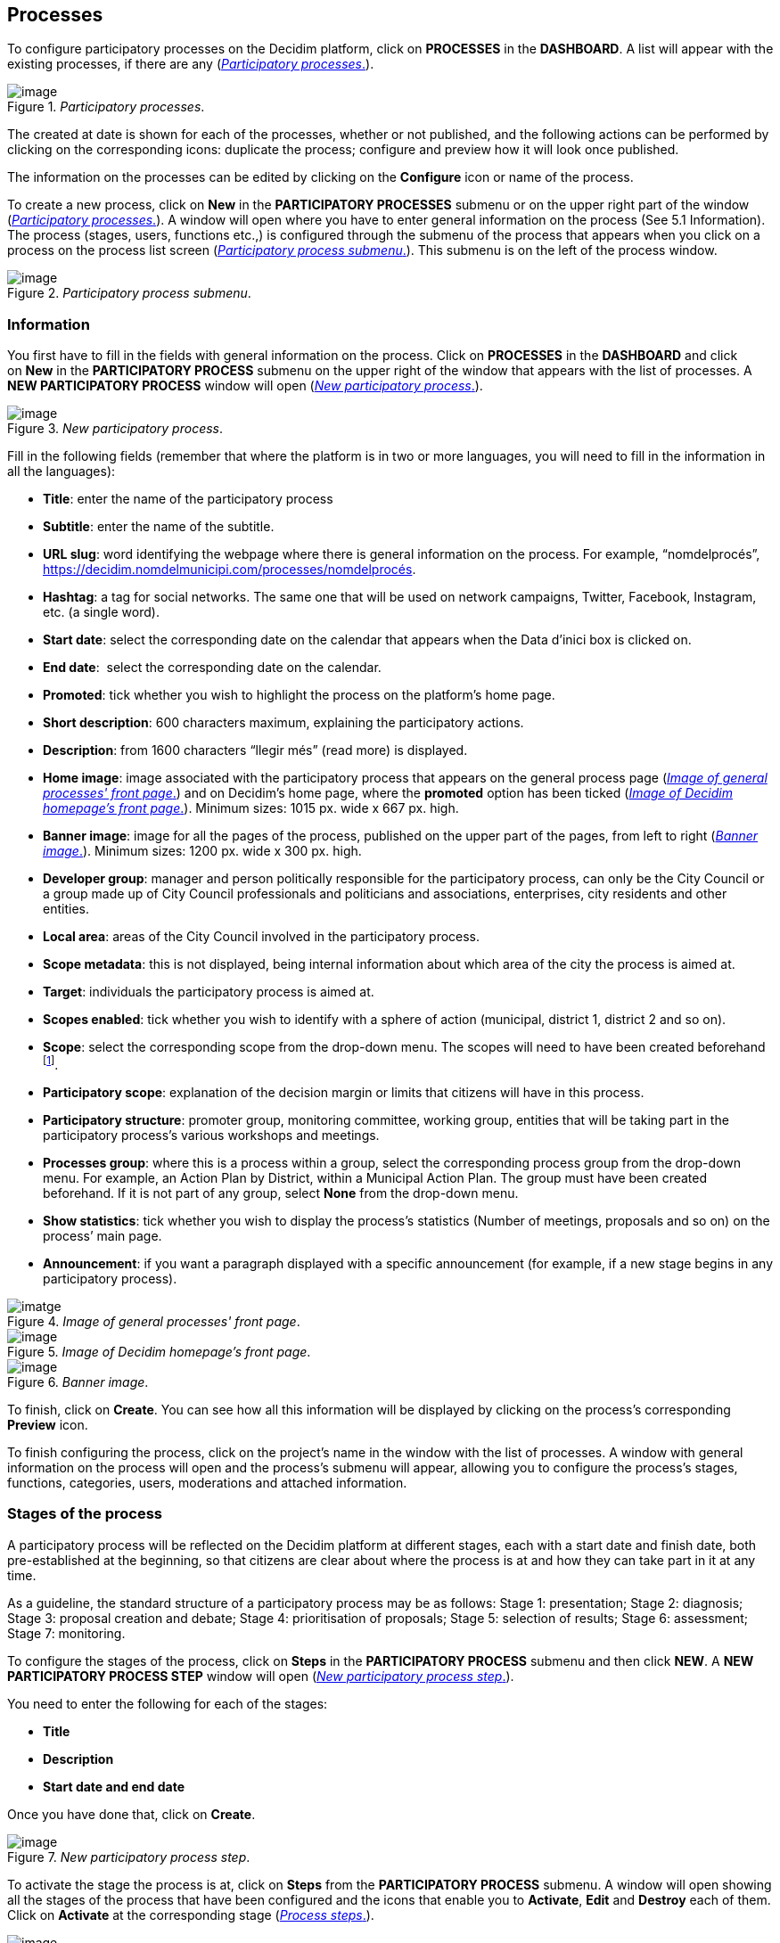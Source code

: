 [[h.nmf14n]]
== Processes

To configure participatory processes on the Decidim platform, click on *PROCESSES* in the *DASHBOARD*. A list will appear with the existing processes, if there are any (<<participatory-processes-fig>>).

[#participatory-processes-fig]
._Participatory processes_.
image::images/image29.png[image]

The created at date is shown for each of the processes, whether or not published, and the following actions can be performed by clicking on the corresponding icons: duplicate the process; configure and preview how it will look once published.

The information on the processes can be edited by clicking on the *Configure* icon or name of the process.

To create a new process, click on *New* in the *PARTICIPATORY PROCESSES* submenu or on the upper right part of the window (<<participatory-processes-fig>>). A window will open where you have to enter general information on the process (See 5.1 Information). The process (stages, users, functions etc.,) is configured through the submenu of the process that appears when you click on a process on the process list screen (<<participatory-process-submenu-fig>>). This submenu is on the left of the process window.

[#participatory-process-submenu-fig]
._Participatory process submenu_.
image::images/image31.png[image]

[[h.46r0co2]]
=== Information

You first have to fill in the fields with general information on the process. Click on *PROCESSES* in the *DASHBOARD* and click on *New* in the *PARTICIPATORY PROCESS* submenu on the upper right of the window that appears with the list of processes. A *NEW PARTICIPATORY PROCESS* window will open (<<new-participatory-process-fig>>).

[#new-participatory-process-fig]
._New participatory process_.
image::images/image55.png[image]

Fill in the following fields (remember that where the platform is in two or more languages, you will need to fill in the information in all the languages):

* *Title*: enter the name of the participatory process
* *Subtitle*: enter the name of the subtitle.
* *URL slug*: word identifying the webpage where there is general information on the process. For example, “nomdelprocés”, https://decidim.nomdelmunicipi.com/processes/nomdelprocés.
* *Hashtag*: a tag for social networks. The same one that will be used on network campaigns, Twitter, Facebook, Instagram, etc. (a single word).
* *Start date*: select the corresponding date on the calendar that appears when the Data d’inici box is clicked on.
* *End date*:  select the corresponding date on the calendar.
* *Promoted*: tick whether you wish to highlight the process on the platform’s home page.
* *Short description*: 600 characters maximum, explaining the participatory actions.
* *Description*: from 1600 characters “llegir més” (read more) is displayed.
* *Home image*: image associated with the participatory process that appears on the general process page (<<image-of-genera-processes-front-pate-fig>>) and on Decidim's home page, where the *promoted* option has been ticked (<<image-of-decidim-homepage-front-page-img>>). Minimum sizes: 1015 px. wide x 667 px. high.
* *Banner image*: image for all the pages of the process, published on the upper part of the pages, from left to right (<<banner-image-fig>>). Minimum sizes: 1200 px. wide x 300 px. high.
* *Developer group*: manager and person politically responsible for the participatory process, can only be the City Council or a group made up of City Council professionals and politicians and associations, enterprises, city residents and other entities.
* *Local area*: areas of the City Council involved in the participatory process.
* *Scope metadata*: this is not displayed, being internal information about which area of the city the process is aimed at.
* *Target*: individuals the participatory process is aimed at.
* *Scopes enabled*: tick whether you wish to identify with a sphere of action (municipal, district 1, district 2 and so on).
* *Scope*: select the corresponding scope from the drop-down menu. The scopes will need to have been created beforehand footnote:[On creating scopes, see point 2.].
* *Participatory scope*: explanation of the decision margin or limits that citizens will have in this process.
* *Participatory structure*: promoter group, monitoring committee, working group, entities that will be taking part in the participatory process’s various workshops and meetings.
* *Processes group*: where this is a process within a group, select the corresponding process group from the drop-down menu. For example, an Action Plan by District, within a Municipal Action Plan. The group must have been created beforehand. If it is not part of any group, select *None* from the drop-down menu.
* *Show statistics*: tick whether you wish to display the process’s statistics (Number of meetings, proposals and so on) on the process’ main page.
* *Announcement*: if you want a paragraph displayed with a specific announcement (for example, if a new stage begins in any participatory process).

[#image-of-genera-processes-front-pate-fig]
._Image of general processes' front page_.
image::images/image63.png[imatge]

[#image-of-decidim-homepage-front-page-img]
._Image of Decidim homepage's front page_.
image::images/image43.png[image]

[#banner-image-fig]
._Banner image_.
image::images/image47.png[image]

To finish, click on *Create*. You can see how all this information will be displayed by clicking on the process’s corresponding *Preview* icon.

To finish configuring the process, click on the project’s name in the window with the list of processes. A window with general information on the process will open and the process's submenu will appear, allowing you to configure the process's stages, functions, categories, users, moderations and attached information.

[[h.4k668n3]]
=== Stages of the process

A participatory process will be reflected on the Decidim platform at different stages, each with a start date and finish date, both pre-established at the beginning, so that citizens are clear about where the process is at and how they can take part in it at any time.

As a guideline, the standard structure of a participatory process may be as follows: Stage 1: presentation; Stage 2: diagnosis; Stage 3: proposal creation and debate; Stage 4: prioritisation of proposals; Stage 5: selection of results; Stage 6: assessment; Stage 7: monitoring.

To configure the stages of the process, click on *Steps* in the *PARTICIPATORY PROCESS* submenu and then click *NEW*. A *NEW PARTICIPATORY PROCESS STEP* window will open (<<new-participatory-process-step-fig>>).

You need to enter the following for each of the stages:

* *Title*
* *Description*
* *Start date and end date*

Once you have done that, click on *Create*.

[#new-participatory-process-step-fig]
._New participatory process step_.
image::images/image32.png[image]

To activate the stage the process is at, click on *Steps* from the *PARTICIPATORY PROCESS* submenu. A window will open showing all the stages of the process that have been configured and the icons that enable you to *Activate*, *Edit* and *Destroy* each of them. Click on *Activate* at the corresponding stage (<<process-steps-fig>>).

[#process-steps-fig]
._Process steps_.
image::images/image40.png[image]

Users will be able to display the various stages and descriptions that have been configured, by clicking on *View steps* (in the flag image, on the right). The stage that is active will be highlighted in red (<<displaying-steps-of-the-participating-user-process-fig>>).

[#displaying-steps-of-the-participating-user-process-fig]
._Displaying steps of the participating user process_.
image::images/image14.png[image]

[[h.2dlolyb]]
=== Categories

Categories (and subcategories) are used for classing contents within the various participatory spaces/ processes, as well as enabling users to filter contents. They are defined for each of the instances of the spaces.  For example, a participatory space can include several categories and subcategories and meetings, surveys, proposals and other components of the process can be classed under these categories. A category could be Environment and two of its subcategories Mobility and Air quality. <<categories-and-subcagetories-in-the-barcelona-PAM-for-20016-fig>> shows the categories and subcategories that were used in the participatory process for drafting the Barcelona Municipal Action Plan (PAM) for 2016.

[#categories-and-subcagetories-in-the-barcelona-PAM-for-20016-fig]
._Categories and subcategories in the Barcelona PAM for 2016_.
image::images/image65.png[image]

Note that once the categories have been defined, you cannot change them as they become the index that structures the contents inside a participation space. For example, if there is a participatory process for electing candidates, the categories could identify lists or types of candidacies. And where the process is for defining a Plan, the categories would coincide with the index for this Plan.

Note too that when it comes to classing contents, Decidim also allows scopes and labels (or tags) to be distinguished and configured. Unlike categories, (territorial or thematic) scopes are general throughout the platform and are defined during the configuration of the Decidim platform of the local authority/ entity footnote:[On how to create scopes, see point 2.2.]. Whereas labels (or tags) are freely defined by participants and can apply to any instance or component. The administration panel also allows you to create and nest labels.

For configuring categories, click on *Categories* in the *PARTICIPATIVE PROCESS* submenu. Then click on *NEW* below. You need to enter the following for each of the categories/ subcategories (<<new-category-fig>>): *Name* and *Description* and, where a subcategory is involved, select the category it corresponds to from the *Parent* drop-down menu. To finish, click on *Create category*.

[#new-category-fig]
._New category_.
image::images/image21.png[image]

[[h.hujj6qjwvw9u]]
=== Attachments: Collections and Files
When a participatory process is launched, it is important to provide citizens with as much information as possible about them so that they can participate with knowledge. That is why it is helpful to add files (Attachments) with the information that is considered relevant.

These documents can be classified/ grouped in *Collections*. For example, for a process of remodeling a place, collections could be created with information about possible uses, with plans, with economic information, etc.

First you need to create the collections to be able to place the attachments later. Click *Collections* in the submenu of the *PARTICIPATORY PROCESS*, the window is shown *ADVANCED COLLECTIONS* (<<attachment-collections-fig>>).

[#attachment-collections-fig]
._Attachment collections_.
image::images/image39.png[image]

Then click on *NEW* to create a new collection. Add *Name*, *Weight* and a *Description*. To finish, click *Create attachment* (<<new-collecion-fig>>).

[#new-collecion-fig]
._New collection_.
image::images/image17.png[image]

Once the collections have been created, the attachments can be added. Click *Files* in the sub-menu of the *PARTICIPATORY PROCESS* and click *NEW* to add the files. The *NEW ATTACHMENT* window opens (<<new-attachment-fig>>). Write the *Title* and the *Description*, select the *Weight* and the *Collection* which you want to associate the file, and upload the file by filling the *File* option. To finish click *Create attachment*.

[#new-attachment-fig]
._New attachment_.
image::images/image37.png[image]

[[h.2r0uhxc]]
=== Process' users

Authorisation may be given to other individuals, besides the platform’s general administrators, so that they can administer or collaborate in a certain process or moderate where there are contents that have been reported.

The process *administrators* can configure/ edit a process whereas *collaborators* can only see what is on the administrator menu of the process without being able to configure/ edit.

To register administrators, collaborators and/or moderators of a process, in the process's submenu, go to *Process users* and click on *NEW*.

A *NEW PARTICIPATORY PROCESS USER* window will open (<<new-participatory-process-user-fig>>).

[#new-participatory-process-user-fig]
._New participatory process user_.
image::images/image38.png[image]

You need to fill in the following fields: *Name*, *Email* and *Role* (select from the *Administrator*, *Collaborator* or *Moderator* drop-down menu). Click on *Create* immediately afterwards

[[h.3q5sasy]]
=== Moderating

The *Moderation* function allows you to moderate debates and ensure they are democratic and constructive. Making use of this function, administrators, collaborators and the moderator of a process can hide the contents/ contributions that have been reported, where the complaint is deemed appropriate, or delete the complaint.

Contents are generally deemed reportable where they are offensive, can be regarded as spam (advertising posts whether or not related to the discussion topic, links to malicious websites, trolling, abusive or unsolicited information), or have nothing to do with the subject under discussion.

To manage reported contents, click on *Moderations* from the process's submenu. A screen will appear with all the comments that have been reported pending moderation and the following information for each of them (<<moderations-fig>>):

* *Reportable*: where this concerns a *Proposal* or *Comment*.
* *Reported content URL*: link for seeing the content reported and the reasons for the complaint.
* *Reports*: why it has been reported. It could be: because: it has nothing to do with the discussion (“does_not_belong”), it is spam or it is an offensive comment).
* *Count*: Number of times it has been reported by different users
* *Actions*: by clicking on the items on the right you can *Unreport* or *Hide*.

[#moderations-fig]
._Modeations_.
image::images/image42.png[image]

Reported contents that have already been concealed can be seen by clicking *NOT HIDDEN* (in the upper right of the moderator box). A list of concealed reported contents will appear, with the following information for each of them (<<hidden-content-fig>>): REPORTABLE, REPORTED CONTENT URL, REPORTS, COUNT, HIDDEN AT date (date the content was concealed on), ACTIONS (in this case the action available is *Unreport*).

To return to visible reported contents, click on *NOT HIDDEN* on the upper right of the moderations.

[#hidden-content-fig]
._Hidden content_.
image::images/image50.png[image]

[[h.34g0dwd]]
=== Features/ Components

Participatory processes currently have the following components:

* *PAGE*: Static pages with multi-language support which optionally allow comments and iframes to be added.
* *MEETINGS*: meetings in person, in other words face-to-face events included in a process.
* *PROPOSALS*: written contributions posted by users on the platform, which can be voted on.
* *BUDGETS*: a specific module for deploying a participatory budget process. This allows a minimum percentage of  the total budget to be set for supporting submitted projects.
* *SURVEY*: for conducting surveys.
* *ACCOUNTABILITY*: follow-up files for initiatives, projects, plans etc. This enables other components such as proposals and face-to-face meetings to be added.
* *DEBATES*: for conducting debates.
* *SORTITIONS*: This allows the people who will form part of a group (such as a committee) to be selected at random from a larger group.

To configure components, click on *Features/ Components* from the *PROCESSES* submenu. A list will appear showing the functions that have already been configured by the process (the *FEATURE/ COMPONENT NAME* (which it is given) and the *FEATURE/ COMPONENT TYPE* that has been used for creating it (<<features-components-fig>>).

The icons in this list enable you to carry out the following actions: *Manage, Publish/ Unpublish, Configure*, and configure *Permissions* and *Destroy* the feature/ component.

[#features-components-fig]
._Features/ Components_.
image::images/image56.png[image]

To configure a new function, click on *Add feature/ component* from the upper right part of the window and select the type of function you wish to configure from the drop-down menu (<<add-feature-component-fig>>).

[#add-feature-component-fig]
._Add Feature/ Component_.
image::images/image54.png[image]

[[h.2iq8gzs]]
==== Page

These are pages with information on the various processes that may describe the process and its stages, participation methods, goals etc.

To add a page, click *Page* in the *Add feature/ Component* drop-down menu. The *ADD A FEATURE/ COMPONENT: PAGE* window will open: where the following fields have to be filled in (<<add-feature-component-page-fig>>):

* *Name*: name of the page.
* *Weight*: This corresponds to the order in which the components (in this case, the page) are displayed in the participatory process menu.
* *Global settings*: enter the content of the message here only if you want to display an *Announcement* on the *Page* (highlighted message).
* *Step settings*: enter the content of the message in the stage it is meant to appear in, if you only want to display an *Announcement* on the *Page* (highlighted message) during the execution of a stage.

Then click on *Add feature/ Component*.

[#add-feature-component-page-fig]
._Add Feature/ Component: Page_.
image::images/image72.png[image]

To create/ edit the contents of the configured page, go to the submenu on the left of the participation process, *Features/ Component*, and click on the *page name* (the name that the page has been given).

The Edit page will open. Enter the page's content in the *Body* box. Once you have done that, click on *Update* (<<edit-page-fig>>).

[#edit-page-fig]
._Edit page_.
image::images/image75.png[image]

You can also edit the page or change its settings from the *Features/ Component* window (<<features-components-fig>>), by clicking the corresponding (*Manage* and *Configure*) icons. This window will likewise allow you to *Publish/ Unpublish* or *Destroy* the page.

[[h.1x0gk37]]
==== Meetings

To add face-to-face events, you must first configure the *Meetings* function. Go to the *Add feature/ component* drop-down menu (<<add-feature-component-fig>>) and click on *Meetings*. The *ADD FEATURES/ COMPONENTS: MEETINGS* window will open (<<meetings-fig>>).

You need to give a *Name* to the Trobades function, select *Weight* (position in the process's menu), and enter *Announcement*, where appropriate, in *Global settings* and *Step settings*, and tick (by clicking) *Comments enabled* so that the process’s participants can make comments on the meetings or *Comments blocked*.

Click on *Add feature/ Component* immediately after.

Once the *Meetings* function has been configured, you can create meetings. Go to the submenu on the left of the participatory process, to *Features/ Components* and click on *MeetingName* (the name that the function has been given). The *MEETINGS* window will open with the list of meetings that have been previously created (<<meetings-fig>>).

[#meetings-fig]
._Meetings_.
image::images/image1.png[image]

The window allows you to perform the following actions by clicking on the icons:

* *Preview* how the publication of the meeting will look
* *Edit*
* *Registrations* settings
* *Close* the meeting once it is finished
* Add *Attachments*
* Add *Collections*
* *Delete*

To create a meeting, click on *NEW* in the upper right part of the *MEETINGS* window (<<add-features-compoents-meetings-fig>>). The *ADD FEATURES/ COMPONENTS: MEETINGS* window will open:

[#add-features-compoents-meetings-fig]
._Add Features/ Components: Meetings_.
image::images/image62.png[image]

The information that has to be edited where a meeting is created is (<<create-meeting-fig>>):

* *Title*
* *Description*
* *Address*: Street name, number, post code and city)
* *Location*: Name of the building and room where the meeting will be held etc.
* *Location hints*: where necessary, how to get there, floor, block etc.
* *Start time*: select the date and time on the calendar it appears on by clicking on the field.
* *End time*: as above
* *Category*: where necessary, select the category from the drop-down menu.

[#create-meeting-fig]
._Create meeting_.
image::images/image60.png[image]

To activate meeting registrations, go to the *MEETINGS* window (<<meetings-fig>>), and click on the *Registrations* icon. An *Inscripcions* window will open (<<registrations-fig>>), where you need to click on *Registrations enabled*, select the available seating capacity from the *Available slots* drop-down menu (leave it at 0 if there is an unlimited number), and enter the details in *Registration terms*. To finish, click *Save*. The window lets you export the registrations in CSV, JSON or EXCEL format, which you can select from the *Export* drop-down menu.

[#registrations-fig]
._Registrations_.
image::images/image9.png[image]

If you wish to attach a file to the information on the meeting, go to the *MEETINGS* window (<<meetings-fig>>) and click on the *Attachments* icon. The *Attachments* window will open (<<attachments-fig), where a list will appear if there are other attached files and where you can *Edit* or *Delete* the attached files.

[#attachments-fig]
._Attachments_.
image::images/image44.png[image]

Click on *NEW* to attach a file. Then, in the *NEW ATTACHMENT* window (<<new-attachment-fig>>), enter the *Title* and *Description*, upload the file (by clicking on *Seleccionar archivo*). To finish, click on *Create attachment*.

[#new-attachment-fig]
._New attachment_.
image::images/image17.png[image]

[[h.39kk8xu]]
==== Proposals

To configure the *Proposals* function, go to the *PROCESSES* submenu and click on *Features/ Components*, then click on *Add feature/ Component* in the upper right part of the window and select *Proposals*. The *ADD FEATURE/ COMPONENT: PROPOSALS* window will open (<<add-feature-component-proposals-fig>>). The information you need to enter when the proposal function is configured is:

* *Name*: Name of the proposal
* *Weight*: the order in which the *Proposals* component is meant to be displayed on the participatory process’s menu.
* *Global settings*:

** *Vote limit per user*: Select, where necessary, the limit on the number of votes that a user can give.
** *Proposal limit per user*: Maximum number of proposals that can be made by the users.
** *Maximum proposal body length*: Select the maximum number of characters that the text of the proposal can have in the menu. 500 characters come by default.
** *Proposals can be edited by authors before this many minutes passes*: time limit during which the authors of the proposals can modify them. By default it is 5 minutes, it is advisable not to leave too much time because if someone supports the proposal or makes a comment it will no longer be modifiable.
** *Maximum votes per proposal/ Threshold per proposal*: maximum number of votes that can receive the proposals.
** Tick the options that you want activated for the general configuration of the Proposals function: *Can accumulate supports beyond threshold, Proposal answering enabled, Comments enabled, Geocoding enabled, Allow attachments*.
** *Announcement*: enter whether you wish to display a notice when users are making a proposal.
** *New proposal help text*: Write if you want to show when the user is making a proposal.
** *Proposal wizard "Create" step help text*: Idem.
** *Proposal wizard "Compare" step help text*: write when similar proposals are shown.
** *Proposal wizard "Publish" step help text*: notice that comes before publishing the proposal, in case you want to edit.

* Default step settings:

** Tick the options you wish to activate for each of the stages: *Endorsements enabled, Endorsements blocked, Votes enabled, Votes blocked, Votes hidden, Comments blocked, Proposal creation enabled, Proposal answering enabled*.
** *Announcement*: enter whether you want to display a notice when users are making a proposal.

To finish, click on *Afegir feature/ Component*.

[#add-feature-component-proposals-fig]
._Add Feature/ Component: Proposals
image::images/image77.png[image]

To manage proposals, that is, to accept/ reject proposals made by participants during the process, click on *PROPOSALS* from the *PROCESSES* submenu. A *PROPOSALS* window will open (<<proposals-fig>>), where there is a list with all the proposals and a series of pieces of information for each one (*TITLE, CATEGORY, ESTATE*, in other words, if it is *Accepted, Withdraw, Not answered*, or *Evaluating*, and the possible *ACTIONS (Private notes, Answer, and Preview)*.

[#proposals-fig]
._Proposals_.
image::images/image24.png[image]

To respond to proposals, click on the *Answer* icon, the *ANSWER FOR PROPOSAL* (<<answer-for-proposal-fig>>) window will open where you need to tick *Accepted, Rejected*,  or *Evaluating* and enter the reason or response that you wish to give in the *Answer box*.

[#answer-for-proposal-fig]
._Answer for proposal_.
image::images/image33.png[image]

You can also export proposals and/ or comments in CSV, JSON or EXCEL formats, by clicking on *EXPORT* in the upper right part.

To create a new proposal, in other words, to make official proposals, click on *NEW* in the upper right part of the *PROPOSALS* window (<<proposals-fig>>), and the *CREATE PROPOSAL* window (<<create-proposal-fig>>) will open up, where you need to enter: *Title* and *Body*. Then click on *Create*.

[#create-proposal-fig]
._Create proposal_.
image::images/image35.png[image]

[[h.3mzq4wv]]
==== Budgets

To configure the participatory budget function, go to the *PROCESSES* submenu, click on *Features/Components* click on *Add feature/ Component* in the upper right part of the window and select *BUDGETS*. The *ADD FEATURES/ COMPONENTS: BUDGETS* (<<add-feature-component-budgets-fig>>) window will open. You need to fill in the following fields:

* *Name*: name of the function.
* *Weight*: this corresponds to the order in which you wish to display the component in the process menu.
* Go to *Global settings*

** *Total budget*: select the figure from the drop-down menu.
** *Vote threshold percent*: select the percentage from the drop-down menu.
** *Comments enabled*: tick to enable comments to be made.
** *Announcement*: enter whether you wish to display a notice.

* *Default step settings*: for each stage, tick the appropriate options:

** *Comments blocked*: tick if there is no need for being able to make comments.
** *Votes enabled*: Votes for projects may be collected.
** *Show votes*: This shows the number of times that a project has been selected.
** *Announcement*: enter whether you wish to show a notice at some stage.

To finish, click on *Add feature/ Components*.

[#add-feature-component-budgets-fig]
._Add Feature/ Component: Budgets_.
image::images/image76.png[image]

Once the budget function has been configured, the projects that will be put to the vote need to be created. Go to the participatory process's submenu, to *Features/ Components* and select *Budgedname* (the name that is given to the function), and click *New*.

The *NEW RESULT* window will open (<<new-budget-result-fig>>). The fields that appear in the file are as follows:

* *Title*
* *Description*
* *Budget*
* *Scope*: select the scope from the drop-down menu.
* *Category*: where necessary, select the category from the drop-down menu.
* *Related proposals*: select proposals relating to the project.

[#new-budget-result-fig]
._New budget result_.
image::images/image11.png[image]

To edit projects for voting on, go to the participatory process's submenu, then go to *Features/ Components* and select *Budgetname* (the name that the function has been given). The *PROJECTS* window (<<list-of-projects-for-voting-on-fig>>) will open. Click on the corresponding icons: *Preview* to see how they will look, *Edit, Collections* and *Attachments* for adding documents or *Delete*. This window also lets you see the votes that the various projects have received. (Number of votes) and the total number of votes (*Finished votes* and *Pending votes*, that is, that a participant has started voting but has still not cast their vote).

[#list-of-projects-for-voting-on-fig]
._List of projects for voting on_.
image::images/image41.png[image]

Besides creating the projects, you also have to specify who can vote for them. Go to the *PROCESSES* submenu and click first on *Features/ Components* and then on the *Permissions* icon from *Budgets*. (<<budget-permissions-icon-fig>>).

[#budget-permissions-icon-fig]
._Budget permissions icon_.
image::images/image26.png[image]

The *Editing Permissions* window opens, in which the criterion must be selected in the drop-down so people can vote. These criteria vary depending on the instance and must be defined when the Decide is installed, although they can be modified later by a programmer. In the example (<<budget-edit-permissions-fig>>), the criteria are: *Everyone, Identify documents (Multy-Step), Code by postal letter (Multi-Step)* and *Example authorization (Direct)*.

[#budget-edit-permissions-fig]
._Budget edit permissions_.
image::images/image66.png[image]

[[h.3vg7bsevff4p]]
==== Surveys
This component allows you to design and carry out surveys, as well as to visualize the results of the surveys. It is useful to be able to know the opinion of the citizens.

To configure the component (feature) of the surveys, in the *PROCESS* sub-menu, click on *Features / Components*, then click *Add feature/ component* in the upper right corner of the window and select *Survey*. Opens the window *ADD FEATURE/ COMPONENT: SURVEY* (<<add-features-components-survey-fig>>).

The following items must be filled:

* *Name*: name of the survey.
* *Weight*: the order in which you wish to display the components in the participatory process's menu.
* *Global settings*: It is used to display an *Announcement* (highlighted message) on all pages of the process. Write the content of the message when appropriate.
* *Step settings*: Mark *Allow answers* when the survey opens. If you want to show an outstanding message in any of the phases by reference to the survey, write the message content to *Announcement* in the corresponding phase.

Finally click on *Add feature/ component*.

[#add-features-components-survey-fig]
._Add Features/ Components: Survey_.
image::images/image20.png[image]

[[h.d3rrn28vkmsl]]To edit the survey, click *Survey* in the *Featuress/ Components* submenu of the participatory process. A window opens in which the general information about the survey should be put (<<create-survey-fig>>):

* [[h.mwxxoyjoip7u]]*Title*: Title of the survey
* [[h.r35xjk94reiz]]*Description*: Description of the survey
* [[h.wgbyysv7wmi9]]*Terms of service*: information on how the survey data will be processed, etc.

From this window, the results of the survey can also be exported in formats CSV, JSON or EXCEL, by clicking *EXPORT* on the upper right.

Then click *Add question*. For each of the questions, the following fields must be filled:

* *Statement*: Statement of the question.
* *Mandatory*: Click if the question has to be answered obligatorily.
* *Type*: select the type of response from the menu (short answer, long answer, single option, multiple option). In the case of a multiple choice, you will have to write the *Statements* of the different *ANSWER OPTIONS* by clicking successively *Add Answer Option*.

Click again *Add question* to configure the rest of the questions. The same procedure is repeated for each of the questions in the survey. When you finish click *Save*.

[#create-survey-fig]
._Create survey_.
image::images/image64.png[image]

[[h.vcki5p75qbnl]]
==== Accountability
The *Accountability* component allows people who visit the platform to view the level of execution (global, by categories and / or subcategories), of the results of a participatory process. That is to say, the proposals that have ended up being the result of the decision making in the Decidim, either directly (through the result of the application of a voting system) or mediated by meetings, assemblies, technical or political team, and its degree of execution.

The results can be converted into projects or decomposed into subprojects, which can be described in more detail and for which the execution status can be defined, ranging from 0% execution to 100%. The results, projects and states can be updated through a CVS and manually through the administration interface.

To configure the *Accountability* component, go to the *PROCESSES* submenu and click first on *Features/ Components* then click on *Add feature/ Component* in the upper right part of the window and select *Accountability*. The *ADD FEATURE/ COMPONENT: ACCOUNTABILITY* window will open (<<add-features-components-accountability-fig>>).

The following fields have to be filled in:

* *Name*
* *Weight*: the order in which you wish to display the components in the participatory process's menu.
* *Global settings*:

** Mark Comments enabled if they should be able to comment on the results
** And fill in the fields: *Intro, Name for "Categories", Name for "Subcategories", Name for "Results", Name for "Projects"*.
** Click *Display progress* to show the execution status

* *Default step settings*: For each of the stages (1. Information, 2. Make your proposal, 3. Projects, 4. Budget, 5. Results, 6. Evaluation of the process) tick *Comments blocked* if appropriate (no comments can be made at this stage).

To finish, click on *Add feature/ Component*.

[#add-features-components-accountability-fig]
._Add Features/ Components: Accountability_.
image::images/image28.png[image]

To create a new result, click on *NEW RESULT* from the *ACCOUNTABILITY* window (to access it, click on *Accountability* from the participatory process's *Features/ Components* submenu). The *NEW RESULT* window will open (<<new-result-fig>>).

[#new-result-fig]
._New result_.
image::images/image12.png[image]

Featuring the following fields:

* *Title*
* *Description*
* *Scope*: if necessary, select from the drop-down menu
* *Category*: if necessary, select from the drop-down menu
* *Start date*: select the date from the menu
* *End date*: select the date from the menu
* *Status*: select the status from the drop-down menu
* *Progress*: Define the degree of progression
* *Add proposals*: Go to the drop-down menu and select the proposals it includes (use the *ctrl* function to select more than one proposal).
* *Included projects*: select from the drop-down menu

To manage the *Accountability*, click on *_Acountabilityname_* from the *Processes* submenu. The *ACCOUNTABILITY* window will open displaying a list of the results and possible *ACTIONS (Preview, New result, Project evolution, Edit* and *Delete*) (<<results-fig>>).

[#results-fig]
._Results_.
image::images/image18.png[image]

[[h.jfz7cmhy3v63]]
==== Debates
The feature/ component *Debate* allows you to open questions or discussions about specific topics defined by the administrators or the participants. +
To configure the *Debate* Feature/ Component, in the submenu of *PARTICIPATORY PROCESSES*, click on *features/ components*. Then click on *Add feature/ component* in the upper right corner of the window and select Debates. The window opens *ADD FEATURE/ COMPLEMENT: DEBATES* (<<add-feature-components-debates-fig>>).

[#add-feature-components-debates-fig]
._Add Feature/ Components: Debates_.
image::images/image49.png[image]

The following items must be filled:

* *Name*: Name of the debate
* *Weight*: the order in which the *Debate* component will be displayed in the participatory process menu.
* *Global settings*: Mark *Comments enabled* so they can comment.
* *Step settings*: for each step, click *Debate creation by users enabled* (when users want to open debates), and only if necessary, click *Comments blocked*.

Finally, click on *Add feature/ component*.

To open a new debate, click on *NEW DEBATE* in the *DEBATES* window (to access it, click on *Debates* in the submenu *features/components* of the participatory process). The *NEW DEBATE* window opens (<<new-debate-fig>>).

The items to fill in to configure a new debate are:

* *Title*: title of the debate
* *Description*: description of the debate
* *Instructions to participate*: steps to follow in order to participate in the debate
* *Starts at*: date in which the debate begins
* *Ends at*: the date on which the debate ends
* *Decidim category*: select the category if applicable

Finally, click on *Create a debate*.

[#new-debate-fig]
._New debate_.
image::images/image34.png[image]

[[h.vnx1y0ifive7]]Once created, to view the list of debates, click *Debates* in the menu of *features/ components* of the corresponding *Participatory Process*. In this way, we access the *Debates* window (<<debates-fig>>).

[#debates-fig]
._Debates_.
image::images/image36.png[image]

[[h.2szc72q]]For each of the debates, the title, the start date, the end date and the actions that can be made with each debate (*Edit* and *Delete*) are shown.

[[h.hepx5kp3mfrt]]
==== Sortitions

The *Sortitions* function allows you to randomly select a certain number of proposals from a series, for example, to determine at random which people will form part of a group (such as a committee) from a larger group, where each person would be a nomination.

To configure the *Sortitions* function in the *PROCESSES* submenu, click first on *Features/ Components* and then click on *Add feature* in the upper right part of the window and select *Sortitions*. The *ADD FEATURE/ COMPONENTS: SORTITIONS* (<<add-feature-components-sortitions-fig>>).

[#add-feature-components-sortitions-fig]
._Add Feature/ Components: Sortitions_.
image::images/image45.png[image]

The following fields have to be filled in:

* *Name*: Name of the sortition
* *Weight*: the order in which the *Sortition* component will be displayed in the participatory process’s menu.
* *Gobal settings*: Tick *Comments enabled* if there is a need for comments to be made.

To finish, click on *Add feature/ Component*.

To carry out a draw, click on *NEW* from the *SORTITIONS* window (to access it click on *Sortitions* from the participatory process's *Features/ Components* submenu). +
The *NEW SORTITION* window (<<new-sortition-fig>>) will open.

The fields that have to be filled in for configuring a new draw are as follows:

* *Title*
* *Proposals set*: select the series of proposals (in this case, the people who may form part of the group/ committee) that are included in the draw.
* *Categories of the set of proposals in which you want to apply the draw*: select, where necessary, the categories of the series of proposals that you wish the draw to apply to.
* *Number of proposals to be selected*: select the number of proposals (from the drop-down menu) which you want to be selected by means of a random draw of the previously selected series of proposals.
* *Witnesses*: Enter the names of the people who will be witnesses.
* *Sortition information*: fill in if further information is deemed relevant.
* *Result of die roll*: To further guarantee the randomness of the result, you will need to throw a 6-sided die (or look for another random way of generating a number from 1 to 6) before witnesses and enter the resulting number in the drop-down menu.

[#new-sortition-fig]
._New Sortition_.
image::images/image4.png[image]

[[h.279ka65]]
=== Process groups

A group of processes proves useful for subdividing large participatory processes into subprocesses according to scope (territorial areas of organisation, such as districts and neighbourhoods, or sectoral scopes). An example are the Municipal Action Plans (PAMs) where Action Plans can be grouped by District.

To configure participatory process groups, click on *PROCESS GROUP* from the menu on the left of the *DASHBOARD*.

[#process-groups-fig]
._Process groups_.
image::images/image3.png[image]

Then click on *New* in the *PARTICIPATORY PROCESS GROUPS* window (<<process-groups-fig>>), which will display the list of *Process groups* when they have been created.

The *NEW PROCESS GROUP* (<<new-process-group-fig>>) window will open, where the following has to be entered:

* *Name*
* *Description*
* *Related processes*: select the processes that have to be grouped (use the *ctrl* function).
* *Imatge*: (upload the image that is meant to be associated with the process group).

To finish, click on *Create*.

[#new-process-group-fig]
._New process group_.
image::images/image23.png[image]
